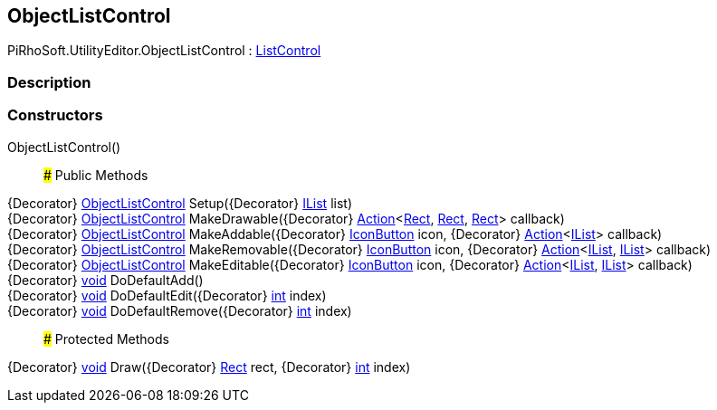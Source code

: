[#editor/object-list-control]

## ObjectListControl

PiRhoSoft.UtilityEditor.ObjectListControl : <<editor/list-control,ListControl>>

### Description

### Constructors

ObjectListControl()::

### Public Methods

{Decorator} <<editor/object-list-control,ObjectListControl>> Setup({Decorator} https://docs.microsoft.com/en-us/dotnet/api/System.Collections.IList[IList^] list)::

{Decorator} <<editor/object-list-control,ObjectListControl>> MakeDrawable({Decorator} https://docs.microsoft.com/en-us/dotnet/api/System.Action`3[Action^]<https://docs.unity3d.com/ScriptReference/Rect.html[Rect^], https://docs.unity3d.com/ScriptReference/Rect.html[Rect^], https://docs.unity3d.com/ScriptReference/Rect.html[Rect^]> callback)::

{Decorator} <<editor/object-list-control,ObjectListControl>> MakeAddable({Decorator} <<editor/icon-button,IconButton>> icon, {Decorator} https://docs.microsoft.com/en-us/dotnet/api/System.Action`1[Action^]<https://docs.microsoft.com/en-us/dotnet/api/System.Collections.IList[IList^]> callback)::

{Decorator} <<editor/object-list-control,ObjectListControl>> MakeRemovable({Decorator} <<editor/icon-button,IconButton>> icon, {Decorator} https://docs.microsoft.com/en-us/dotnet/api/System.Action`2[Action^]<https://docs.microsoft.com/en-us/dotnet/api/System.Collections.IList[IList^], https://docs.microsoft.com/en-us/dotnet/api/System.Collections.IList[IList^]> callback)::

{Decorator} <<editor/object-list-control,ObjectListControl>> MakeEditable({Decorator} <<editor/icon-button,IconButton>> icon, {Decorator} https://docs.microsoft.com/en-us/dotnet/api/System.Action`2[Action^]<https://docs.microsoft.com/en-us/dotnet/api/System.Collections.IList[IList^], https://docs.microsoft.com/en-us/dotnet/api/System.Collections.IList[IList^]> callback)::

{Decorator} https://docs.microsoft.com/en-us/dotnet/api/System.Void[void^] DoDefaultAdd()::

{Decorator} https://docs.microsoft.com/en-us/dotnet/api/System.Void[void^] DoDefaultEdit({Decorator} https://docs.microsoft.com/en-us/dotnet/api/System.Int32[int^] index)::

{Decorator} https://docs.microsoft.com/en-us/dotnet/api/System.Void[void^] DoDefaultRemove({Decorator} https://docs.microsoft.com/en-us/dotnet/api/System.Int32[int^] index)::

### Protected Methods

{Decorator} https://docs.microsoft.com/en-us/dotnet/api/System.Void[void^] Draw({Decorator} https://docs.unity3d.com/ScriptReference/Rect.html[Rect^] rect, {Decorator} https://docs.microsoft.com/en-us/dotnet/api/System.Int32[int^] index)::